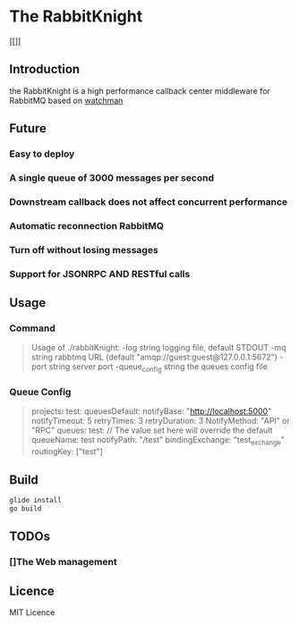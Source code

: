 * The RabbitKnight
  #+CAPTION: This is the caption for the next figure link 
  #+NAME:   fig:SED-HR4049
  [[[[http://i1.bvimg.com/607077/a695aa387c62106f.jpg]]]]
** Introduction
   the RabbitKnight is a high performance callback center middleware for RabbitMQ based on [[https://github.com/fishtrip/watchman][watchman]]
** Future
*** Easy to deploy
*** A single queue of 3000 messages per second
*** Downstream callback does not affect concurrent performance
*** Automatic reconnection RabbitMQ
*** Turn off without losing messages
*** Support for JSONRPC AND RESTful calls
** Usage
*** Command
    #+BEGIN_QUOTE
    Usage of ./rabbitKnight:
    -log string
          logging file, default STDOUT
    -mq string
          rabbtmq URL (default "amqp://guest:guest@127.0.0.1:5672")
    -port string
          server port
    -queue_config string
          the queues config file
    #+END_QUOTE
*** Queue Config
    #+BEGIN_QUOTE
    projects:
      test:
        queuesDefault:
          notifyBase: "http://localhost:5000"
          notifyTimeout: 5
          retryTimes: 3
          retryDuration: 3
          NotifyMethod: "API" or "RPC"
        queues:
          test:
            // The value set here will override the default
            queueName: test
            notifyPath: "/test" 
            bindingExchange: "test_exchange"
            routingKey: ["test"]
    #+END_QUOTE
** Build
   #+BEGIN_SRC sh
     glide install
     go build
   #+END_SRC
** TODOs
*** []The Web management
** Licence
   MIT Licence
   
    

   
